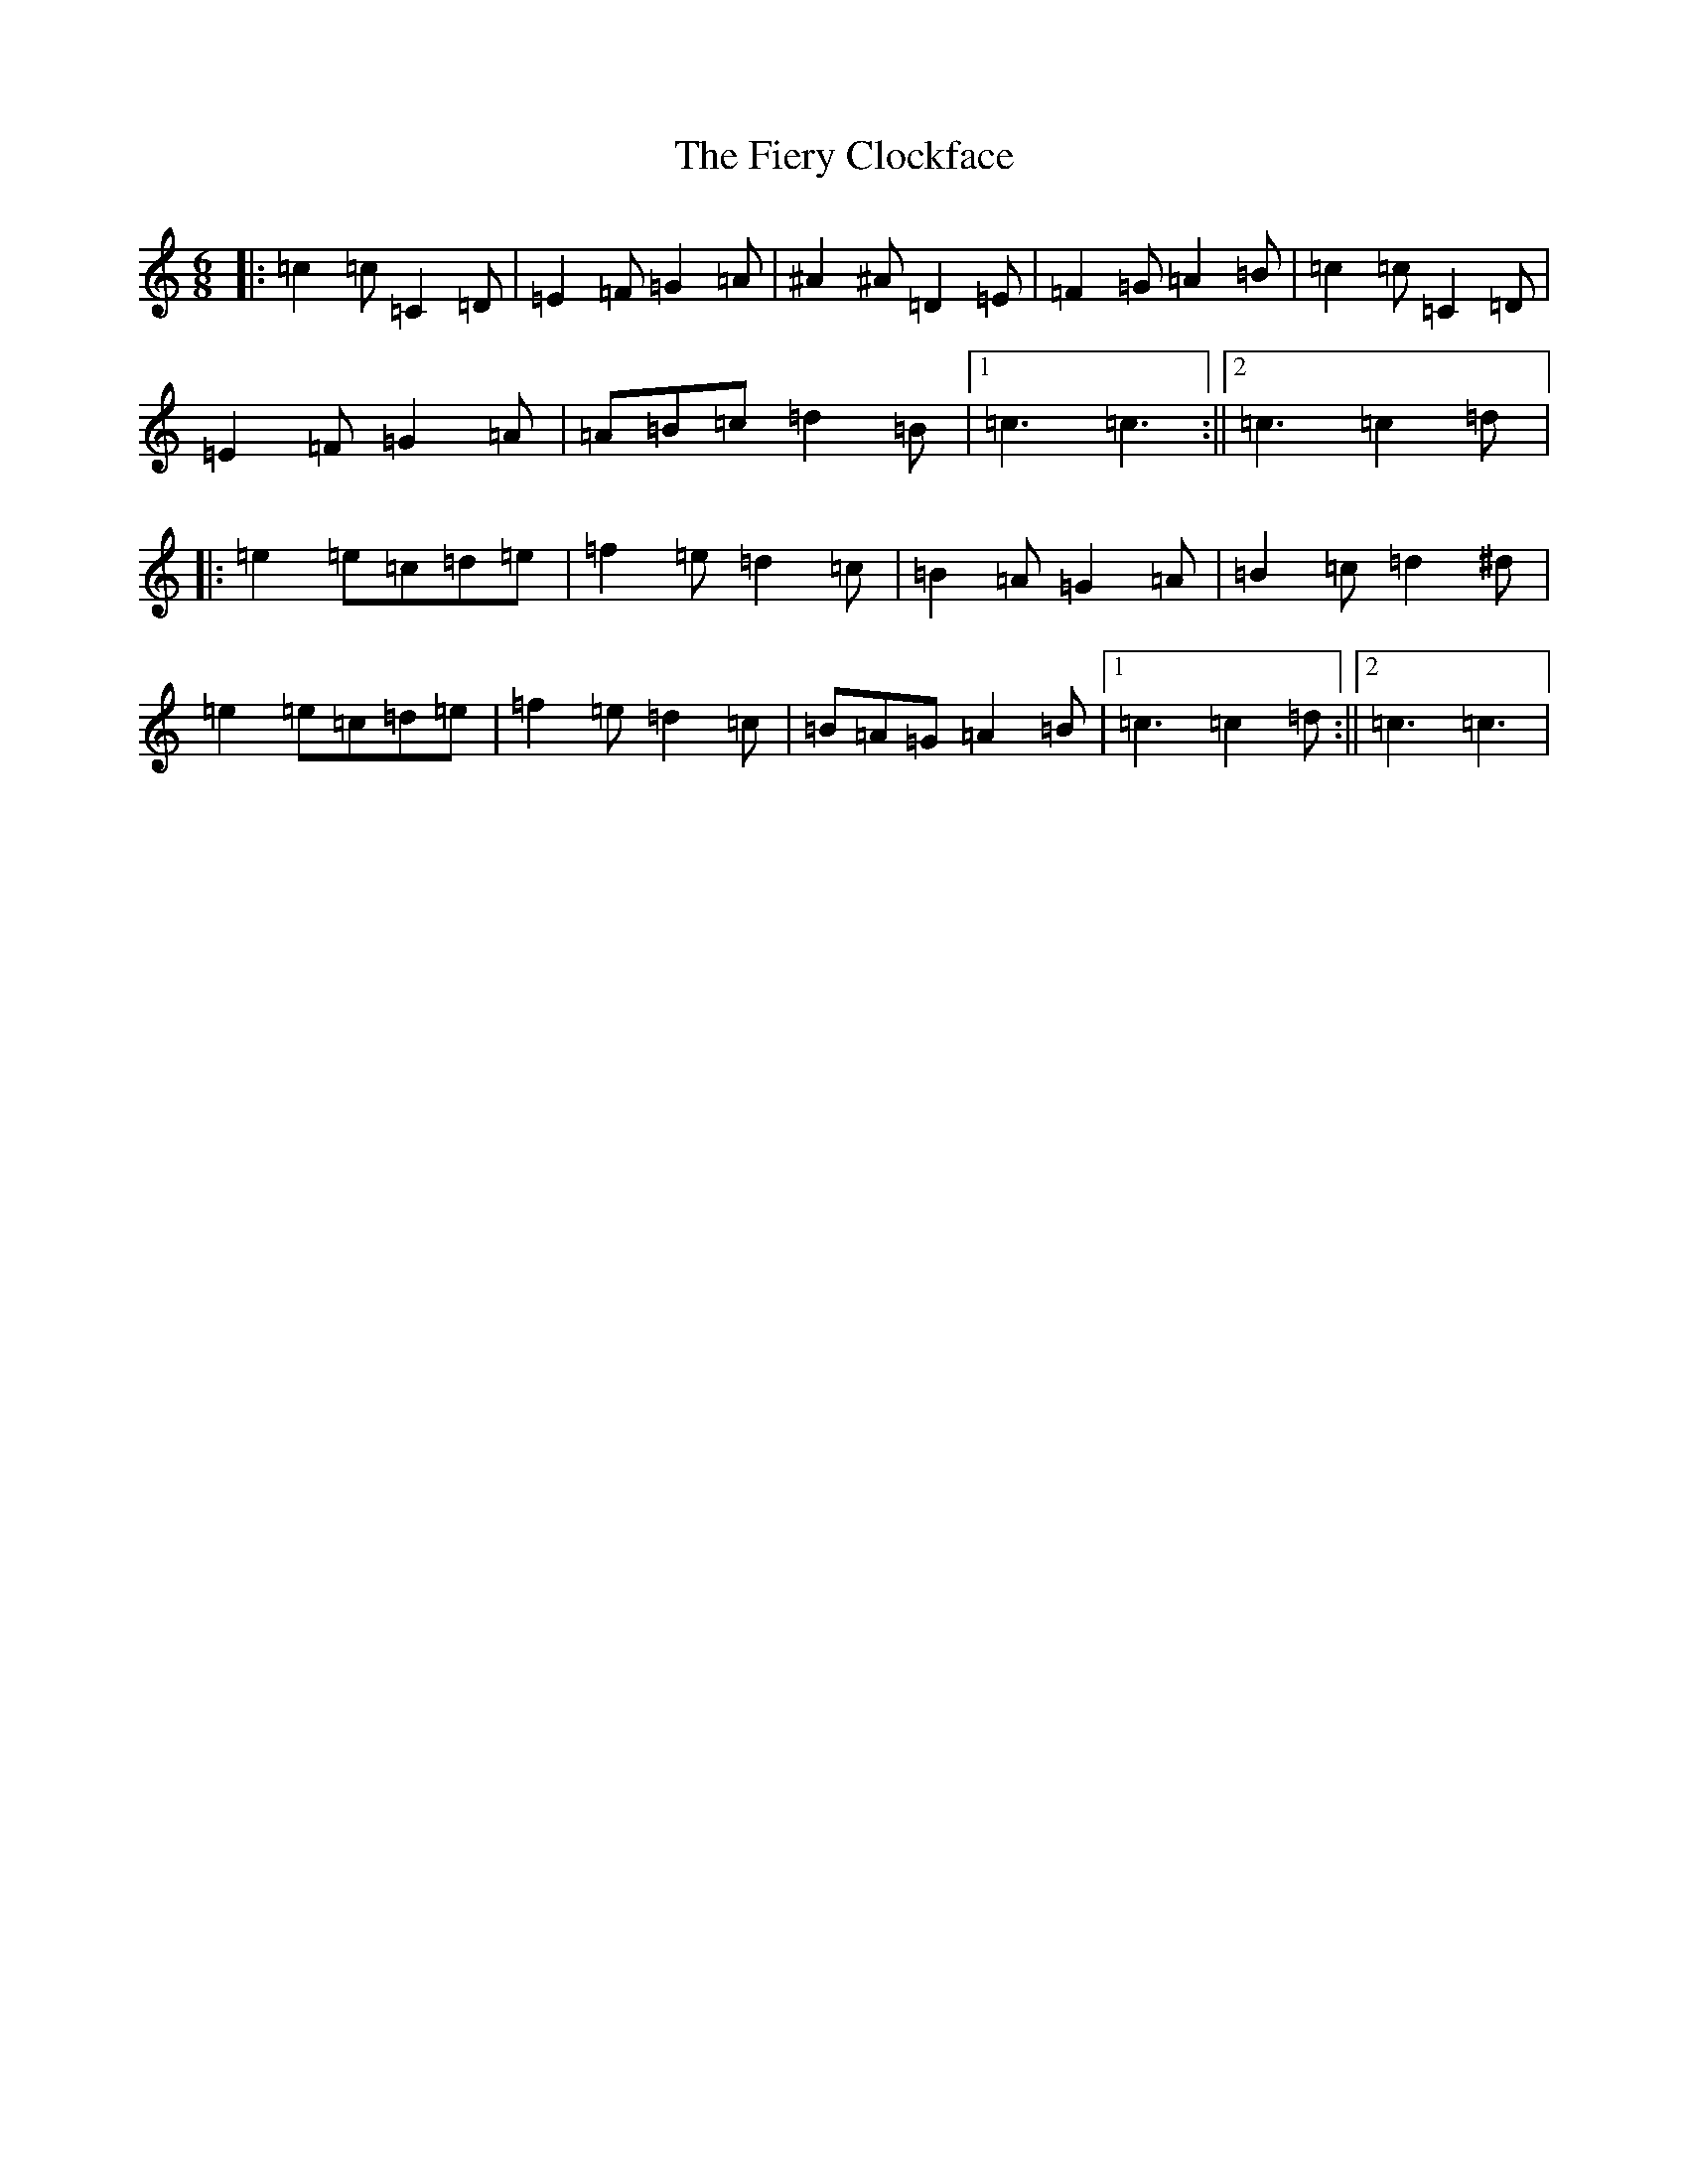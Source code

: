 X: 6738
T: Fiery Clockface, The
S: https://thesession.org/tunes/6728#setting6728
Z: D Major
R: jig
M:6/8
L:1/8
K: C Major
|:=c2=c=C2=D|=E2=F=G2=A|^A2^A=D2=E|=F2=G=A2=B|=c2=c=C2=D|=E2=F=G2=A|=A=B=c=d2=B|1=c3=c3:||2=c3=c2=d|:=e2=e=c=d=e|=f2=e=d2=c|=B2=A=G2=A|=B2=c=d2^d|=e2=e=c=d=e|=f2=e=d2=c|=B=A=G=A2=B|1=c3=c2=d:||2=c3=c3|